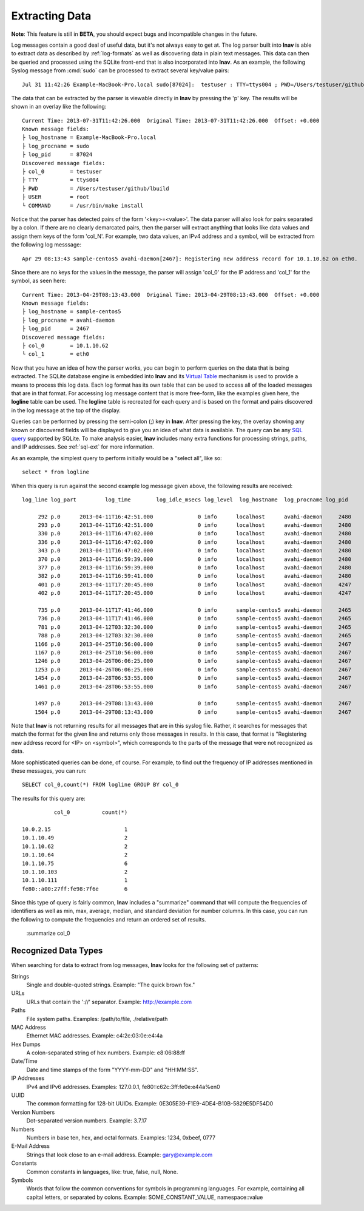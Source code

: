 
Extracting Data
===============

**Note**: This feature is still in **BETA**, you should expect bugs and
incompatible changes in the future.

Log messages contain a good deal of useful data, but it's not always easy to get
at.  The log parser built into **lnav** is able to extract data as described by
:ref:`log-formats` as well as discovering data in plain text messages. This data
can then be queried and processed using the SQLite front-end that is also
incorporated into **lnav**.  As an example, the following Syslog message from
:cmd:`sudo` can be processed to extract several key/value pairs::

    Jul 31 11:42:26 Example-MacBook-Pro.local sudo[87024]:  testuser : TTY=ttys004 ; PWD=/Users/testuser/github/lbuild ; USER=root ; COMMAND=/usr/bin/make install

The data that can be extracted by the parser is viewable directly in **lnav**
by pressing the 'p' key.  The results will be shown in an overlay like the
following::

    Current Time: 2013-07-31T11:42:26.000  Original Time: 2013-07-31T11:42:26.000  Offset: +0.000
    Known message fields:
    ├ log_hostname = Example-MacBook-Pro.local
    ├ log_procname = sudo
    ├ log_pid      = 87024
    Discovered message fields:
    ├ col_0        = testuser
    ├ TTY          = ttys004
    ├ PWD          = /Users/testuser/github/lbuild
    ├ USER         = root
    └ COMMAND      = /usr/bin/make install

Notice that the parser has detected pairs of the form '<key>=<value>'.  The data
parser will also look for pairs separated by a colon.  If there are no clearly
demarcated pairs, then the parser will extract anything that looks like data
values and assign them keys of the form 'col_N'.  For example, two data values,
an IPv4 address and a symbol, will be extracted from the following log
messsage::

    Apr 29 08:13:43 sample-centos5 avahi-daemon[2467]: Registering new address record for 10.1.10.62 on eth0.

Since there are no keys for the values in the message, the parser will assign
'col_0' for the IP address and 'col_1' for the symbol, as seen here::

    Current Time: 2013-04-29T08:13:43.000  Original Time: 2013-04-29T08:13:43.000  Offset: +0.000
    Known message fields:
    ├ log_hostname = sample-centos5
    ├ log_procname = avahi-daemon
    ├ log_pid      = 2467
    Discovered message fields:
    ├ col_0        = 10.1.10.62
    └ col_1        = eth0

Now that you have an idea of how the parser works, you can begin to perform
queries on the data that is being extracted.  The SQLite database engine is
embedded into **lnav** and its `Virtual Table
<http://www.sqlite.org/vtab.html>`_ mechanism is used to provide a means to
process this log data.  Each log format has its own table that can be used to
access all of the loaded messages that are in that format.  For accessing log
message content that is more free-form, like the examples given here, the
**logline** table can be used. The **logline** table is recreated for each
query and is based on the format and pairs discovered in the log message at
the top of the display.

Queries can be performed by pressing the semi-colon (;) key in **lnav**.  After
pressing the key, the overlay showing any known or discovered fields will be
displayed to give you an idea of what data is available.  The query can be any
`SQL query <http://sqlite.org/lang.html>`_ supported by SQLite.  To make
analysis easier, **lnav** includes many extra functions for processing strings,
paths, and IP addresses.  See :ref:`sql-ext` for more information.

As an example, the simplest query to perform initially would be a "select all",
like so::

    select * from logline

When this query is run against the second example log message given above, the
following results are received::

    log_line log_part         log_time        log_idle_msecs log_level  log_hostname  log_procname log_pid           col_0          col_1

         292 p.0      2013-04-11T16:42:51.000              0 info      localhost      avahi-daemon     2480    fe80::a00:27ff:fe98:7f6e eth0  
         293 p.0      2013-04-11T16:42:51.000              0 info      localhost      avahi-daemon     2480    10.0.2.15                eth0  
         330 p.0      2013-04-11T16:47:02.000              0 info      localhost      avahi-daemon     2480    fe80::a00:27ff:fe98:7f6e eth0  
         336 p.0      2013-04-11T16:47:02.000              0 info      localhost      avahi-daemon     2480    10.1.10.75               eth0  
         343 p.0      2013-04-11T16:47:02.000              0 info      localhost      avahi-daemon     2480    10.1.10.75               eth0  
         370 p.0      2013-04-11T16:59:39.000              0 info      localhost      avahi-daemon     2480    10.1.10.75               eth0  
         377 p.0      2013-04-11T16:59:39.000              0 info      localhost      avahi-daemon     2480    10.1.10.75               eth0  
         382 p.0      2013-04-11T16:59:41.000              0 info      localhost      avahi-daemon     2480    fe80::a00:27ff:fe98:7f6e eth0  
         401 p.0      2013-04-11T17:20:45.000              0 info      localhost      avahi-daemon     4247    fe80::a00:27ff:fe98:7f6e eth0  
         402 p.0      2013-04-11T17:20:45.000              0 info      localhost      avahi-daemon     4247    10.1.10.75               eth0  
    
         735 p.0      2013-04-11T17:41:46.000              0 info      sample-centos5 avahi-daemon     2465    fe80::a00:27ff:fe98:7f6e eth0  
         736 p.0      2013-04-11T17:41:46.000              0 info      sample-centos5 avahi-daemon     2465    10.1.10.75               eth0  
         781 p.0      2013-04-12T03:32:30.000              0 info      sample-centos5 avahi-daemon     2465    10.1.10.64               eth0  
         788 p.0      2013-04-12T03:32:30.000              0 info      sample-centos5 avahi-daemon     2465    10.1.10.64               eth0  
        1166 p.0      2013-04-25T10:56:00.000              0 info      sample-centos5 avahi-daemon     2467    fe80::a00:27ff:fe98:7f6e eth0  
        1167 p.0      2013-04-25T10:56:00.000              0 info      sample-centos5 avahi-daemon     2467    10.1.10.111              eth0  
        1246 p.0      2013-04-26T06:06:25.000              0 info      sample-centos5 avahi-daemon     2467    10.1.10.49               eth0  
        1253 p.0      2013-04-26T06:06:25.000              0 info      sample-centos5 avahi-daemon     2467    10.1.10.49               eth0  
        1454 p.0      2013-04-28T06:53:55.000              0 info      sample-centos5 avahi-daemon     2467    10.1.10.103              eth0  
        1461 p.0      2013-04-28T06:53:55.000              0 info      sample-centos5 avahi-daemon     2467    10.1.10.103              eth0  
    
        1497 p.0      2013-04-29T08:13:43.000              0 info      sample-centos5 avahi-daemon     2467    10.1.10.62               eth0  
        1504 p.0      2013-04-29T08:13:43.000              0 info      sample-centos5 avahi-daemon     2467    10.1.10.62               eth0  

Note that **lnav** is not returning results for all messages that are in this
syslog file.  Rather, it searches for messages that match the format for the
given line and returns only those messages in results.  In this case, that
format is "Registering new address record for <IP> on <symbol>", which
corresponds to the parts of the message that were not recognized as data.

More sophisticated queries can be done, of course.  For example, to find out the
frequency of IP addresses mentioned in these messages, you can run::

    SELECT col_0,count(*) FROM logline GROUP BY col_0

The results for this query are::

              col_0          count(*)

    10.0.2.15                       1 
    10.1.10.49                      2 
    10.1.10.62                      2 
    10.1.10.64                      2 
    10.1.10.75                      6 
    10.1.10.103                     2 
    10.1.10.111                     1 
    fe80::a00:27ff:fe98:7f6e        6 

Since this type of query is fairly common, **lnav** includes a "summarize"
command that will compute the frequencies of identifiers as well as min, max,
average, median, and standard deviation for number columns.  In this case, you
can run the following to compute the frequencies and return an ordered set of
results.

    :summarize col_0


Recognized Data Types
---------------------

When searching for data to extract from log messages, **lnav** looks for the
following set of patterns:


Strings
  Single and double-quoted strings.  Example: "The quick brown fox."

URLs
  URLs that contain the '://' separator.  Example: http://example.com

Paths
  File system paths.  Examples: /path/to/file, ./relative/path

MAC Address
  Ethernet MAC addresses.  Example: c4:2c:03:0e:e4:4a

Hex Dumps
  A colon-separated string of hex numbers.  Example: e8:06:88:ff

Date/Time
  Date and time stamps of the form "YYYY-mm-DD" and "HH:MM:SS".

IP Addresses
  IPv4 and IPv6 addresses.  Examples: 127.0.0.1, fe80::c62c:3ff:fe0e:e44a%en0

UUID
  The common formatting for 128-bit UUIDs.  Example:
  0E305E39-F1E9-4DE4-B10B-5829E5DF54D0

Version Numbers
  Dot-separated version numbers.  Example: 3.7.17

Numbers
  Numbers in base ten, hex, and octal formats.  Examples: 1234, 0xbeef, 0777

E-Mail Address
  Strings that look close to an e-mail address.  Example: gary@example.com

Constants
  Common constants in languages, like: true, false, null, None.

Symbols
  Words that follow the common conventions for symbols in programming
  languages.  For example, containing all capital letters, or separated
  by colons.  Example: SOME_CONSTANT_VALUE, namespace::value
